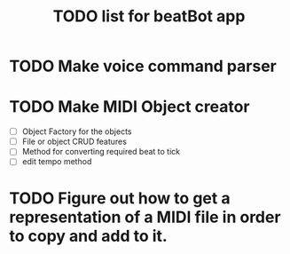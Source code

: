 #+title: TODO list for beatBot app
* TODO Make voice command parser
* TODO Make MIDI Object creator
  - [ ] Object Factory for the objects
  - [ ] File or object CRUD features
  - [ ] Method for converting required beat to tick
  - [ ] edit tempo method
* TODO Figure out how to get a representation of a MIDI file in order to copy and add to it.
